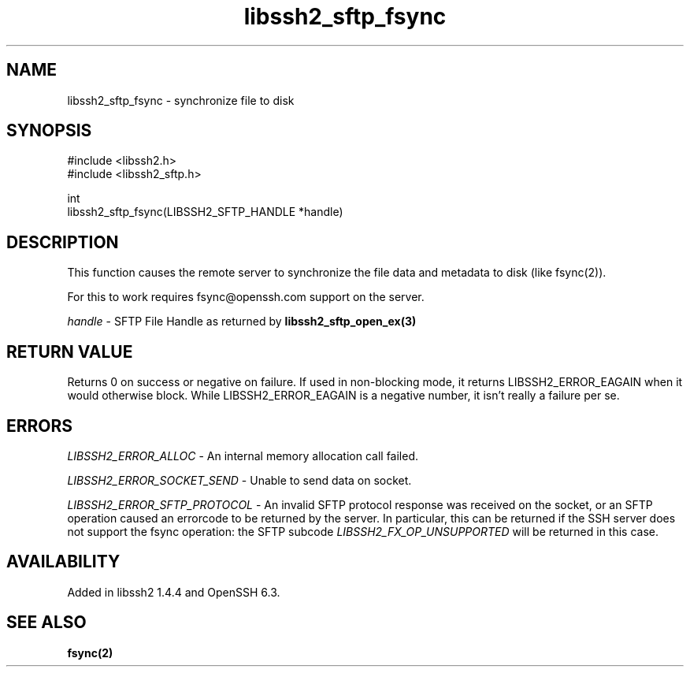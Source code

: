.TH libssh2_sftp_fsync 3 "8 Apr 2013" "libssh2" "libssh2"
.SH NAME
libssh2_sftp_fsync - synchronize file to disk
.SH SYNOPSIS
.nf
#include <libssh2.h>
#include <libssh2_sftp.h>

int
libssh2_sftp_fsync(LIBSSH2_SFTP_HANDLE *handle)
.fi
.SH DESCRIPTION
This function causes the remote server to synchronize the file
data and metadata to disk (like fsync(2)).

For this to work requires fsync@openssh.com support on the server.

\fIhandle\fP - SFTP File Handle as returned by
.BR libssh2_sftp_open_ex(3)
.SH RETURN VALUE
Returns 0 on success or negative on failure. If used in non-blocking mode, it
returns LIBSSH2_ERROR_EAGAIN when it would otherwise block. While
LIBSSH2_ERROR_EAGAIN is a negative number, it isn't really a failure per se.
.SH ERRORS
\fILIBSSH2_ERROR_ALLOC\fP -  An internal memory allocation call failed.

\fILIBSSH2_ERROR_SOCKET_SEND\fP - Unable to send data on socket.

\fILIBSSH2_ERROR_SFTP_PROTOCOL\fP - An invalid SFTP protocol response
was received on the socket, or an SFTP operation caused an errorcode
to be returned by the server.  In particular, this can be returned if
the SSH server does not support the fsync operation: the SFTP subcode
\fILIBSSH2_FX_OP_UNSUPPORTED\fP will be returned in this case.
.SH AVAILABILITY
Added in libssh2 1.4.4 and OpenSSH 6.3.
.SH SEE ALSO
.BR fsync(2)
